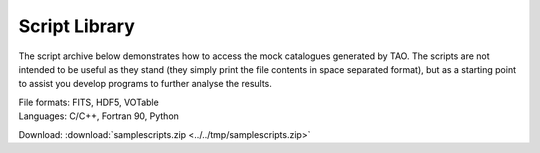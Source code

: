 .. _script-lib:

Script Library
==============

The script archive below demonstrates how to access the mock catalogues generated by TAO.  The scripts are not intended to be useful as they stand (they simply print the file contents in space separated format), but as a starting point to assist you develop programs to further analyse the results.

| File formats: FITS, HDF5, VOTable
| Languages: C/C++, Fortran 90, Python

Download: :download:`samplescripts.zip <../../tmp/samplescripts.zip>`

